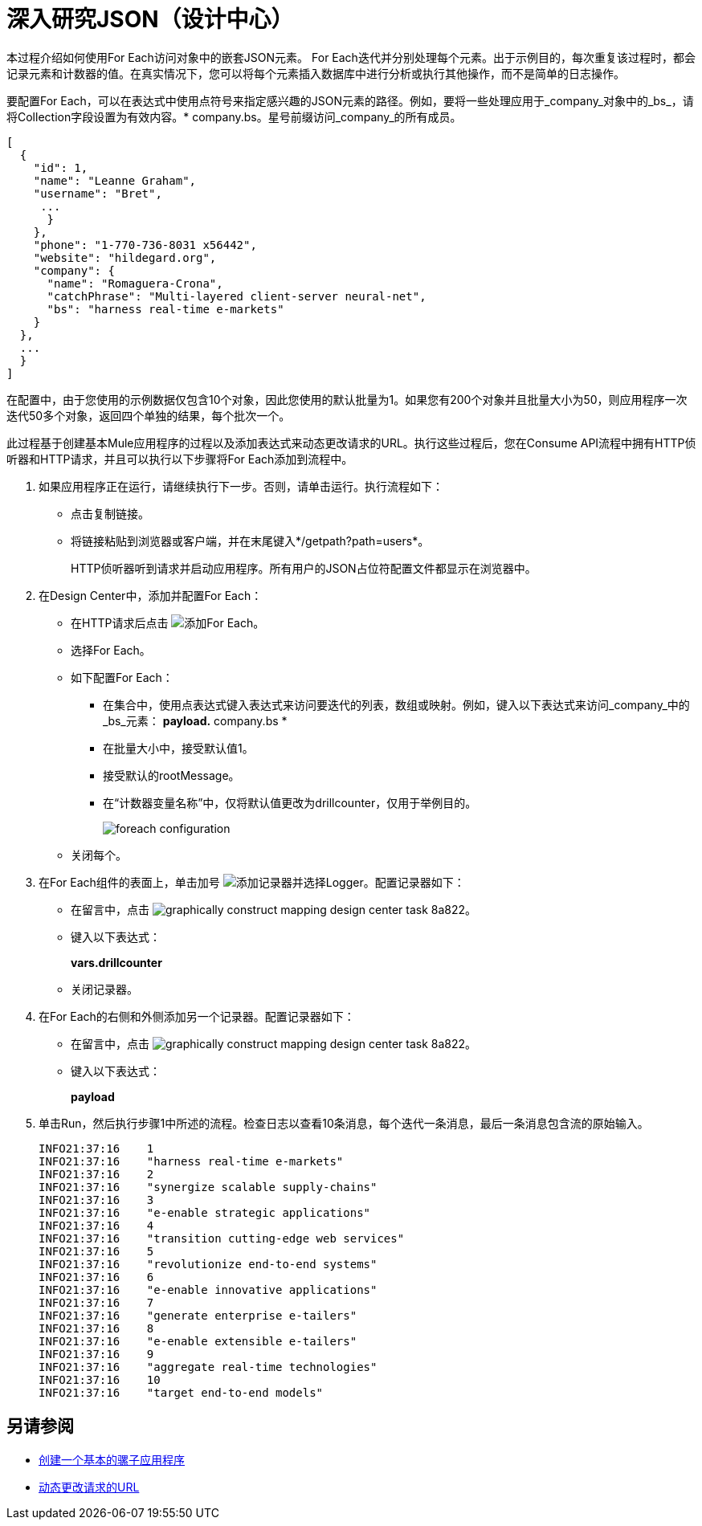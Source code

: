 = 深入研究JSON（设计中心）

本过程介绍如何使用For Each访问对象中的嵌套JSON元素。 For Each迭代并分别处理每个元素。出于示例目的，每次重复该过程时，都会记录元素和计数器的值。在真实情况下，您可以将每个元素插入数据库中进行分析或执行其他操作，而不是简单的日志操作。

要配置For Each，可以在表达式中使用点符号来指定感兴趣的JSON元素的路径。例如，要将一些处理应用于_company_对象中的_bs_，请将Collection字段设置为有效内容。* company.bs。星号前缀访问_company_的所有成员。

[source,JSON,linenums]
----
[
  {
    "id": 1,
    "name": "Leanne Graham",
    "username": "Bret",
     ...
      }
    },
    "phone": "1-770-736-8031 x56442",
    "website": "hildegard.org",
    "company": {
      "name": "Romaguera-Crona",
      "catchPhrase": "Multi-layered client-server neural-net",
      "bs": "harness real-time e-markets"
    }
  },
  ...
  }
]
----

在配置中，由于您使用的示例数据仅包含10个对象，因此您使用的默认批量为1。如果您有200个对象并且批量大小为50，则应用程序一次迭代50多个对象，返回四个单独的结果，每个批次一个。

此过程基于创建基本Mule应用程序的过程以及添加表达式来动态更改请求的URL。执行这些过程后，您在Consume API流程中拥有HTTP侦听器和HTTP请求，并且可以执行以下步骤将For Each添加到流程中。

. 如果应用程序正在运行，请继续执行下一步。否则，请单击运行。执行流程如下：
+
* 点击复制链接。
+
* 将链接粘贴到浏览器或客户端，并在末尾键入*/getpath?path=users*。
+
HTTP侦听器听到请求并启动应用程序。所有用户的JSON占位符配置文件都显示在浏览器中。
+
. 在Design Center中，添加并配置For Each：
+
* 在HTTP请求后点击 image:arrange-cards-flow-design-center-e256e.png[添加For Each]。
* 选择For Each。
* 如下配置For Each：
+
** 在集合中，使用点表达式键入表达式来访问要迭代的列表，数组或映射。例如，键入以下表达式来访问_company_中的_bs_元素：
*payload.* company.bs *
+
** 在批量大小中，接受默认值1。
** 接受默认的rootMessage。
** 在“计数器变量名称”中，仅将默认值更改为drillcounter，仅用于举例目的。
+
image::foreach-configuration.png[]
+
* 关闭每个。
+
. 在For Each组件的表面上，单击加号 image:arrange-cards-flow-design-center-e256e.png[添加记录器]并选择Logger。配置记录器如下：
+
* 在留言中，点击 image:graphically-construct-mapping-design-center-task-8a822.png[]。
* 键入以下表达式：
+
*vars.drillcounter*
+
* 关闭记录器。
. 在For Each的右侧和外侧添加另一个记录器。配置记录器如下：
+
* 在留言中，点击 image:graphically-construct-mapping-design-center-task-8a822.png[]。
* 键入以下表达式：
+
*payload*
+
. 单击Run，然后执行步骤1中所述的流程。检查日志以查看10条消息，每个迭代一条消息，最后一条消息包含流的原始输入。
+
----
INFO21:37:16    1
INFO21:37:16    "harness real-time e-markets"
INFO21:37:16    2
INFO21:37:16    "synergize scalable supply-chains"
INFO21:37:16    3
INFO21:37:16    "e-enable strategic applications"
INFO21:37:16    4
INFO21:37:16    "transition cutting-edge web services"
INFO21:37:16    5
INFO21:37:16    "revolutionize end-to-end systems"
INFO21:37:16    6
INFO21:37:16    "e-enable innovative applications"
INFO21:37:16    7
INFO21:37:16    "generate enterprise e-tailers"
INFO21:37:16    8
INFO21:37:16    "e-enable extensible e-tailers"
INFO21:37:16    9
INFO21:37:16    "aggregate real-time technologies"
INFO21:37:16    10
INFO21:37:16    "target end-to-end models"
----


== 另请参阅

*  link:/design-center/v/1.0/to-create-a-new-project[创建一个基本的骡子应用程序]
*  link:/design-center/v/1.0/design-dynamic-request-task[动态更改请求的URL]


